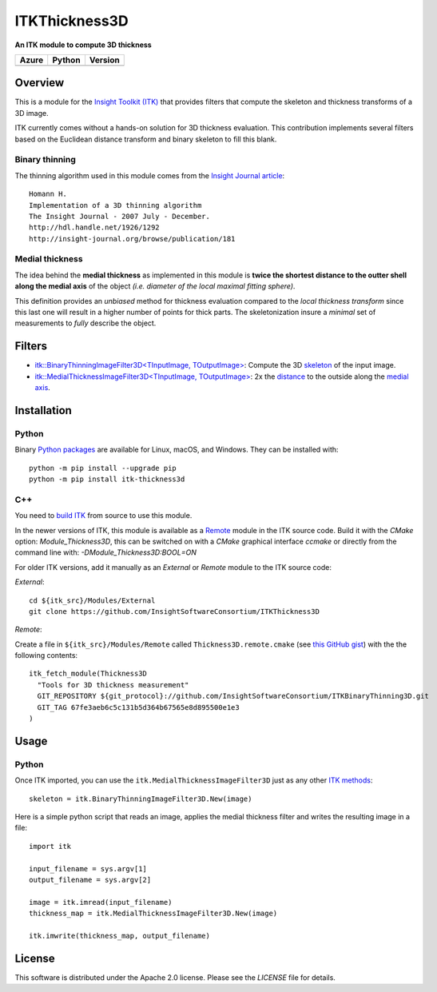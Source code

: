 ITKThickness3D
==============

**An ITK module to compute 3D thickness**

.. |Azure| image:: https://dev.azure.com/InsightSoftwareConsortium/ITKModules/_apis/build/status/InsightSoftwareConsortium.ITKThickness3D?branchName=master
    :target: https://dev.azure.com/InsightSoftwareConsortium/ITKModules/_build/latest?definitionId=17&branchName=master
    :alt:    Build Status

.. |Python| image:: https://img.shields.io/pypi/pyversions/itk-thickness3d.svg
    :target: https://pypi.org/project/itk-thickness3d/

.. |PyPI| image:: https://img.shields.io/pypi/v/itk-thickness3d.svg
    :target: https://pypi.org/project/itk-thickness3d/

=========== =========== ===========
   Azure      Python     Version
=========== =========== ===========
|Azure|      |Python|     |PyPI|
=========== =========== ===========


Overview
--------

This is a module for the `Insight Toolkit (ITK) <http://itk.org>`_ that
provides filters that compute the skeleton and thickness transforms of a 3D
image.

ITK currently comes without a hands-on solution for 3D thickness evaluation.
This contribution implements several filters based on the Euclidean distance
transform and binary skeleton to fill this blank.

Binary thinning
```````````````

The thinning algorithm used in this module comes from the
`Insight Journal article <http://hdl.handle.net/1926/1292)>`_::

  Homann H.
  Implementation of a 3D thinning algorithm
  The Insight Journal - 2007 July - December.
  http://hdl.handle.net/1926/1292
  http://insight-journal.org/browse/publication/181


Medial thickness
````````````````

The idea behind the **medial thickness** as implemented in this module is
**twice the shortest distance to the outter shell along the medial axis**
of the object *(i.e. diameter of the local maximal fitting sphere)*.

This definition provides an *unbiased* method for thickness evaluation compared
to the *local thickness transform* since this last one will result in a higher
number of points for thick parts. The skeletonization insure a *minimal* set of
measurements to *fully* describe the object.


Filters
-------

- `itk::BinaryThinningImageFilter3D<TInputImage, TOutputImage> 
  <include/itkBinaryThinningImageFilter3D.h>`_: Compute the 3D `skeleton <http://hdl.handle.net/1926/1292>`_ 
  of the input image.
- `itk::MedialThicknessImageFilter3D<TInputImage, TOutputImage>
  </include/itkMedialThicknessImageFilter3D.h>`_: 2x the
  `distance <https://itk.org/Doxygen/html/classitk_1_1SignedMaurerDistanceMapImageFilter.html>`_
  to the outside along the `medial axis <include/itkBinaryThinningImageFilter3D.hxx>`_.


Installation
------------

Python
``````

Binary `Python packages <https://pypi.python.org/pypi/itk-thickness3d>`_ are
available for Linux, macOS, and Windows. They can be installed with::

  python -m pip install --upgrade pip
  python -m pip install itk-thickness3d


C++
```

You need to `build ITK <https://itk.org/Wiki/ITK/Configuring_and_Building>`_
from source to use this module.

In the newer versions of ITK, this module is available as a
`Remote <https://blog.kitware.com/advance-itk-with-modules/>`_ module in the
ITK source code. Build it with the `CMake` option: `Module_Thickness3D`, this
can be switched on with a `CMake` graphical interface `ccmake` or directly
from the command line with: `-DModule_Thickness3D:BOOL=ON`

For older ITK versions, add it manually as an *External* or *Remote* module to
the ITK source code:

*External*::

  cd ${itk_src}/Modules/External
  git clone https://github.com/InsightSoftwareConsortium/ITKThickness3D


*Remote*:

Create a file in ``${itk_src}/Modules/Remote`` called
``Thickness3D.remote.cmake`` (see
`this GitHub gist <https://gist.github.com/T4mmi/20449a97dce99f71eec8a9bb6e8853d4>`_)
with the the following contents::

  itk_fetch_module(Thickness3D
    "Tools for 3D thickness measurement"
    GIT_REPOSITORY ${git_protocol}://github.com/InsightSoftwareConsortium/ITKBinaryThinning3D.git
    GIT_TAG 67fe3aeb6c5c131b5d364b67565e8d895500e1e3
  )


Usage
-----

Python
``````

Once ITK imported, you can use the ``itk.MedialThicknessImageFilter3D`` just as
any other `ITK methods <https://itkpythonpackage.readthedocs.io/en/latest/Quick_start_guide.html>`_::

  skeleton = itk.BinaryThinningImageFilter3D.New(image)


Here is a simple python script that reads an image, applies the medial
thickness filter and writes the resulting image in a file::

  import itk

  input_filename = sys.argv[1]
  output_filename = sys.argv[2]

  image = itk.imread(input_filename)
  thickness_map = itk.MedialThicknessImageFilter3D.New(image)

  itk.imwrite(thickness_map, output_filename)


License
-------

This software is distributed under the Apache 2.0 license. Please see the
*LICENSE* file for details.
